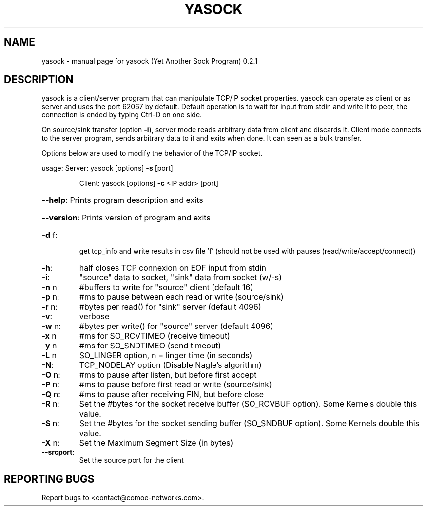 .\" DO NOT MODIFY THIS FILE!  It was generated by help2man 1.47.4.
.TH YASOCK "1" "May 2020" "yasock (Yet Another Sock Program) 0.2.1" "User Commands"
.SH NAME
yasock \- manual page for yasock (Yet Another Sock Program) 0.2.1
.SH DESCRIPTION
yasock is a client/server program that can manipulate TCP/IP socket properties. yasock can operate as client or as server and uses the port 62067 by default.
Default operation is to wait for input from stdin and write it to peer, the connection is ended by typing Ctrl\-D on one side.
.PP
On source/sink transfer (option \fB\-i\fR), server mode reads arbitrary data from client and discards it.
Client mode connects to the server program, sends arbitrary data to it and exits when done. It can seen as a bulk transfer.
.PP
Options below are used to modify the behavior of the TCP/IP socket.
.PP
usage:  Server: yasock [options] \fB\-s\fR [port]
.IP
Client: yasock [options] \fB\-c\fR <IP addr> [port]
.HP
\fB\-\-help\fR: Prints program description and exits
.HP
\fB\-\-version\fR: Prints version of program and exits
.TP
\fB\-d\fR f:
get tcp_info and write results in csv file 'f' (should not be used with pauses (read/write/accept/connect))
.TP
\fB\-h\fR:
half closes TCP connexion on EOF input from stdin
.TP
\fB\-i\fR:
"source" data to socket, "sink" data from socket (w/\-s)
.TP
\fB\-n\fR n:
#buffers to write for "source" client (default 16)
.TP
\fB\-p\fR n:
#ms to pause between each read or write (source/sink)
.TP
\fB\-r\fR n:
#bytes per read() for "sink" server (default 4096)
.TP
\fB\-v\fR:
verbose
.TP
\fB\-w\fR n:
#bytes per write() for "source" server (default 4096)
.TP
\fB\-x\fR n
#ms for SO_RCVTIMEO (receive timeout)
.TP
\fB\-y\fR n
#ms for SO_SNDTIMEO (send timeout)
.TP
\fB\-L\fR n
SO_LINGER option, n = linger time (in seconds)
.TP
\fB\-N\fR:
TCP_NODELAY option (Disable Nagle's algorithm)
.TP
\fB\-O\fR n:
#ms to pause after listen, but before first accept
.TP
\fB\-P\fR n:
#ms to pause before first read or write (source/sink)
.TP
\fB\-Q\fR n:
#ms to pause after receiving FIN, but before close
.TP
\fB\-R\fR n:
Set the #bytes for the socket receive buffer (SO_RCVBUF option). Some Kernels double this value.
.TP
\fB\-S\fR n:
Set the #bytes for the socket sending buffer (SO_SNDBUF option). Some Kernels double this value.
.TP
\fB\-X\fR n:
Set the Maximum Segment Size (in bytes)
.TP
\fB\-\-srcport\fR:
Set the source port for the client
.SH "REPORTING BUGS"
Report bugs to <contact@comoe\-networks.com>.
